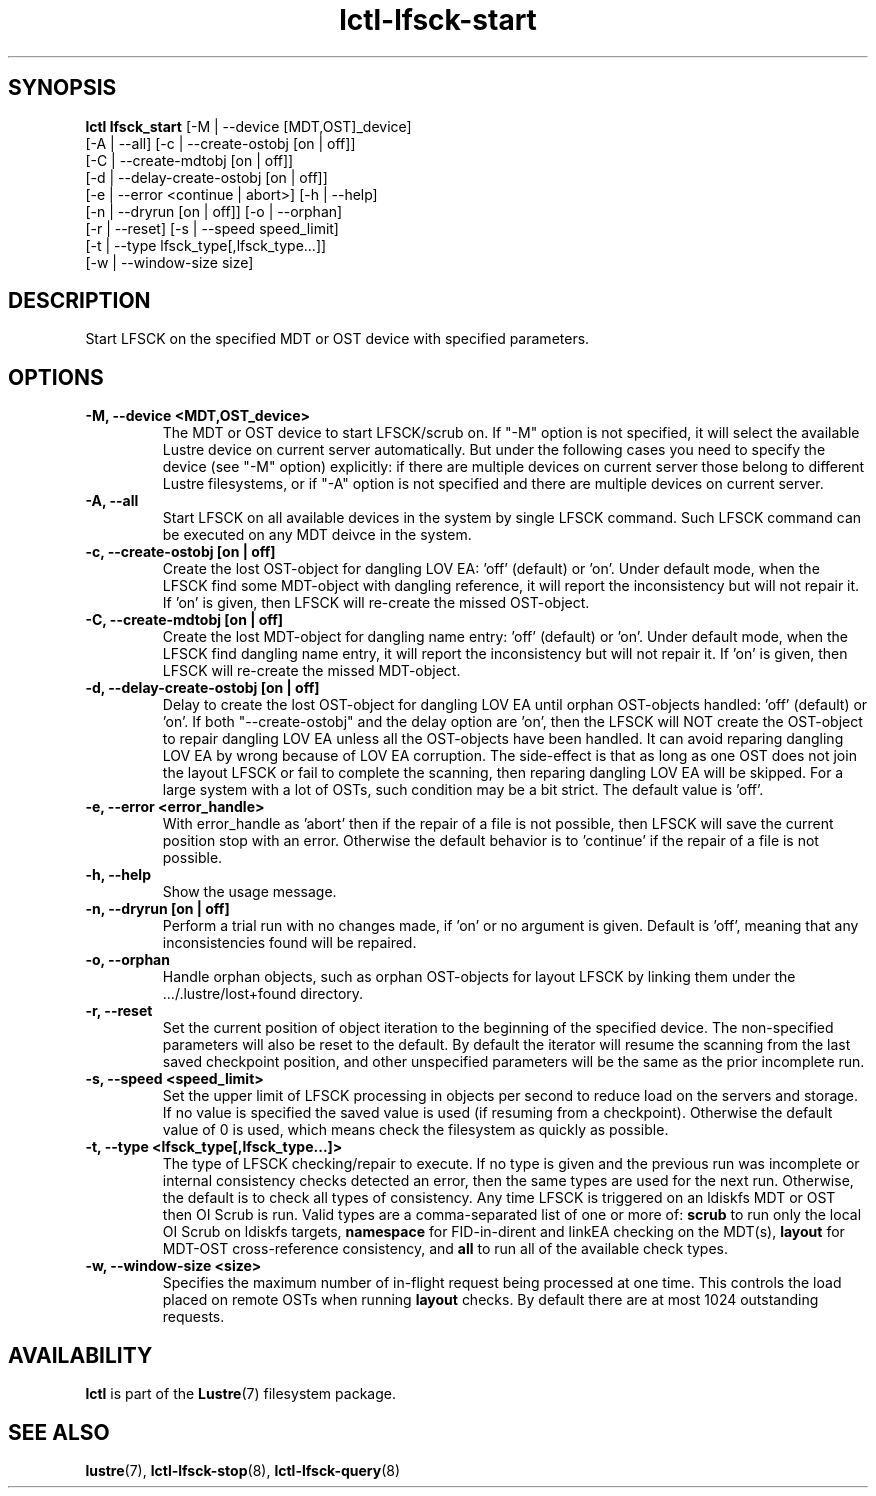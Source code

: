 .TH lctl-lfsck-start 8 "2016 Apr 1" Lustre "Lustre online fsck"
.SH SYNOPSIS
.br
.B lctl lfsck_start \fR[-M | --device [MDT,OST]_device]
     \fR[-A | --all] [-c | --create-ostobj [on | off]]
     \fR[-C | --create-mdtobj [on | off]]
     \fR[-d | --delay-create-ostobj [on | off]]
     \fR[-e | --error <continue | abort>] [-h | --help]
     \fR[-n | --dryrun [on | off]] [-o | --orphan]
     \fR[-r | --reset] [-s | --speed speed_limit]
     \fR[-t | --type lfsck_type[,lfsck_type...]]
     \fR[-w | --window-size size]
.br
.SH DESCRIPTION
Start LFSCK on the specified MDT or OST device with specified parameters.
.SH OPTIONS
.TP
.B  -M, --device <MDT,OST_device>
The MDT or OST device to start LFSCK/scrub on. If "-M" option is not specified,
it will select the available Lustre device on current server automatically.
But under the following cases you need to specify the device (see "-M" option)
explicitly: if there are multiple devices on current server those belong to
different Lustre filesystems, or if "-A" option is not specified and there are
multiple devices on current server.
.TP
.B  -A, --all
Start LFSCK on all available devices in the system by single LFSCK command.
Such LFSCK command can be executed on any MDT deivce in the system.
.TP
.B  -c, --create-ostobj [on | off]
Create the lost OST-object for dangling LOV EA: 'off' (default) or 'on'. Under
default mode, when the LFSCK find some MDT-object with dangling reference, it
will report the inconsistency but will not repair it.  If 'on' is given, then
LFSCK will re-create the missed OST-object.
.TP
.B  -C, --create-mdtobj [on | off]
Create the lost MDT-object for dangling name entry: 'off' (default) or 'on'.
Under default mode, when the LFSCK find dangling name entry, it will report
the inconsistency but will not repair it.  If 'on' is given, then LFSCK will
re-create the missed MDT-object.
.TP
.B  -d, --delay-create-ostobj [on | off]
Delay to create the lost OST-object for dangling LOV EA until orphan OST-objects
handled: 'off' (default) or 'on'. If both "--create-ostobj" and the delay option
are 'on', then the LFSCK will NOT create the OST-object to repair dangling LOV
EA unless all the OST-objects have been handled. It can avoid reparing dangling
LOV EA by wrong because of LOV EA corruption. The side-effect is that as long as
one OST does not join the layout LFSCK or fail to complete the scanning, then
reparing dangling LOV EA will be skipped. For a large system with a lot of OSTs,
such condition may be a bit strict. The default value is 'off'.
.TP
.B  -e, --error <error_handle>
With error_handle as 'abort' then if the repair of a file is not possible, then
LFSCK will save the current position stop with an error.  Otherwise the default
behavior is to 'continue' if the repair of a file is not possible.
.TP
.B  -h, --help
Show the usage message.
.TP
.B  -n, --dryrun [on | off]
Perform a trial run with no changes made, if 'on' or no argument is given.
Default is 'off', meaning that any inconsistencies found will be repaired.
.TP
.B  -o, --orphan
Handle orphan objects, such as orphan OST-objects for layout LFSCK by
linking them under the .../.lustre/lost+found directory.
.TP
.B  -r, --reset
Set the current position of object iteration to the beginning of the specified
device. The non-specified parameters will also be reset to the default. By
default the iterator will resume the scanning from the last saved checkpoint
position, and other unspecified parameters will be the same as the prior
incomplete run.
.TP
.B  -s, --speed <speed_limit>
Set the upper limit of LFSCK processing in objects per second to reduce load
on the servers and storage. If no value is specified the saved value is used
(if resuming from a checkpoint). Otherwise the default value of 0 is used,
which means check the filesystem as quickly as possible.
.TP
.B  -t, --type <lfsck_type[,lfsck_type...]>
The type of LFSCK checking/repair to execute. If no type is given and the
previous run was incomplete or internal consistency checks detected an error,
then the same types are used for the next run. Otherwise, the default is to
check all types of consistency. Any time LFSCK is triggered on an ldiskfs
MDT or OST then OI Scrub is run. Valid types are a comma-separated list of one or more of:
.B scrub
to run only the local OI Scrub on ldiskfs targets,
.B namespace
for FID-in-dirent and linkEA checking on the MDT(s),
.B layout
for MDT-OST cross-reference consistency, and
.B all
to run all of the available check types.
.TP
.B  -w, --window-size <size>
Specifies the maximum number of in-flight request being processed at
one time.  This controls the load placed on remote OSTs when running
.B layout
checks.  By default there are at most 1024 outstanding requests.

.SH AVAILABILITY
.B lctl
is part of the
.BR Lustre (7)
filesystem package.
.SH SEE ALSO
.BR lustre (7),
.BR lctl-lfsck-stop (8),
.BR lctl-lfsck-query (8)
